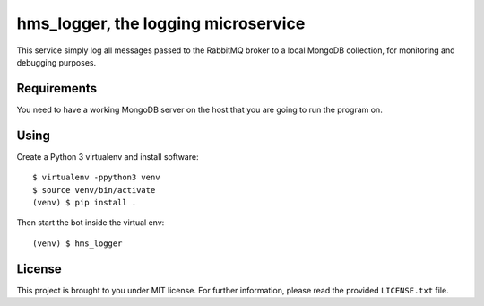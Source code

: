 hms_logger, the logging microservice
####################################

This service simply log all messages passed to the RabbitMQ broker to a local
MongoDB collection, for monitoring and debugging purposes.

Requirements
------------

You need to have a working MongoDB server on the host that you are going to run
the program on.

Using
-----

Create a Python 3 virtualenv and install software::

    $ virtualenv -ppython3 venv
    $ source venv/bin/activate
    (venv) $ pip install .

Then start the bot inside the virtual env::

    (venv) $ hms_logger

License
-------

This project is brought to you under MIT license. For further information,
please read the provided ``LICENSE.txt`` file.